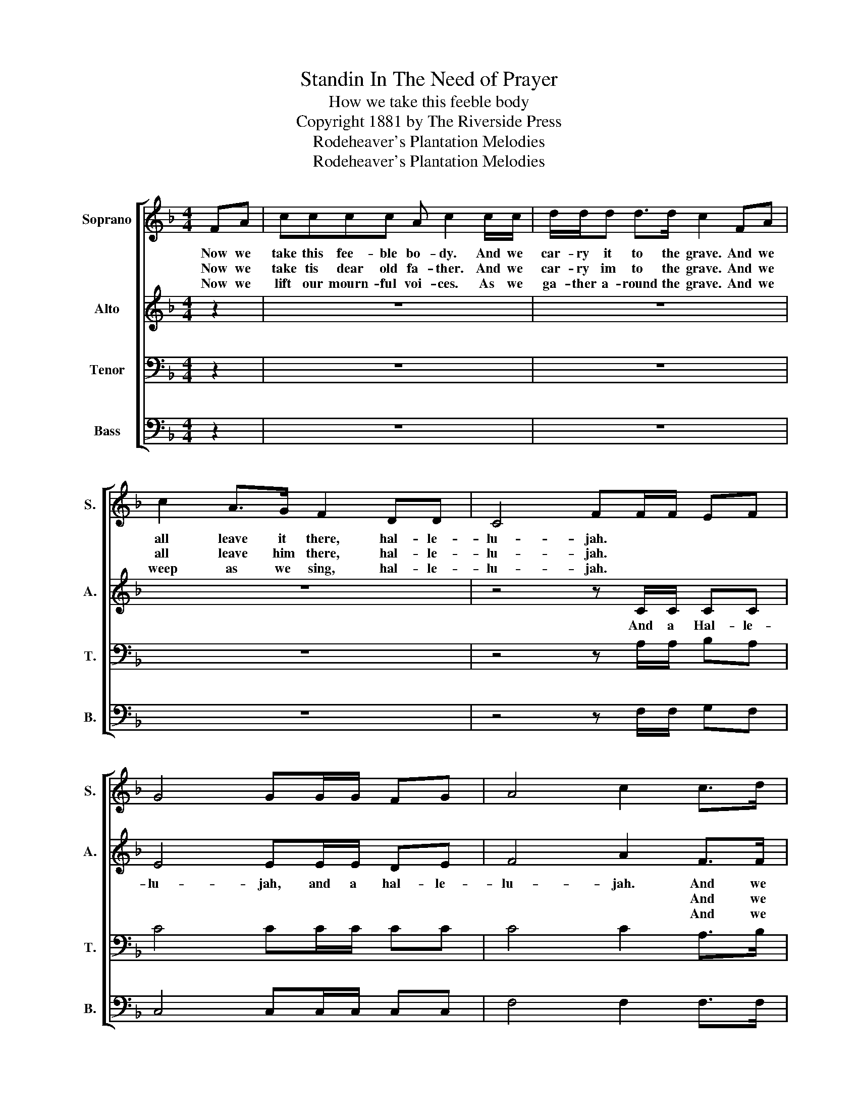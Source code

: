 X:1
T:Standin In The Need of Prayer
T:How we take this feeble body
T:Copyright 1881 by The Riverside Press
T:Rodeheaver's Plantation Melodies
T:Rodeheaver's Plantation Melodies
Z:Rodeheaver's Plantation Melodies
%%score [ 1 2 3 4 ]
L:1/8
M:4/4
K:F
V:1 treble nm="Soprano" snm="S."
V:2 treble nm="Alto" snm="A."
V:3 bass nm="Tenor" snm="T."
V:4 bass nm="Bass" snm="B."
V:1
 FA | cccc A c2 c/c/ | d/d/d d>d c2 FA | c2 A>G F2 DD | C4 FF/F/ EF | G4 GG/G/ FG | A4 c2 c>d | %7
w: Now we|take this fee- ble bo- dy. And we|car- ry it to the grave. And we|all leave it there, hal- le-|lu- jah. * * * *|||
w: Now we|take tis dear old fa- ther. And we|car- ry im to the grave. And we|all leave him there, hal- le-|lu- jah. * * * *|||
w: Now we|lift our mourn- ful voi- ces. As we|ga- ther a- round the grave. And we|weep as we sing, hal- le-|lu- jah. * * * *|||
 c2 AG F2 DD | C4 FF/F/ EF | G4 GG/G/ FG | A4 c2 c>d | c2 AG F2 DD | C4 !fermata!F2 |] %13
w: ||||||
w: ||||||
w: ||||||
V:2
 z2 | z8 | z8 | z8 | z4 z C/C/ CC | E4 EE/E/ DE | F4 A2 F>F | F2 FE F2 DD | C4 CC/C/ CC | %9
w: ||||And a Hal- le-|lu- jah, and a hal- le-|lu- jah. And we|all leave it there, hal- le-|lu- jah. And a hal- le-|
w: ||||||* * And we|all leave him there, hal- le-|lu- jah. * * * *|
w: ||||||* * And we|weep as we sing, hal- le-|lu- jah. * * * *|
 E4 EE/E/ DE | F4 A2 F>F | F2 FE F2 DD | C4 !fermata!C2 |] %13
w: lu- jah, and a hal- le-|lu- jah. And we|all leave it there, hal- le-|lu- jah.|
w: |* * And we|all leve him there, hal- le-|lu- jah.|
w: |* * And we|weep as we sing, hal- le-|lu- jah.|
V:3
 z2 | z8 | z8 | z8 | z4 z A,/A,/ B,A, | C4 CC/C/ CC | C4 C2 A,>B, | A,2 CB, A,2 B,B, | %8
 A,4 A,A,/A,/ B,A, | C4 CC/C/ CC | C4 C2 A,>B, | A,2 CB, A,2 B,B, | A,4 !fermata!A,2 |] %13
V:4
 z2 | z8 | z8 | z8 | z4 z F,/F,/ G,F, | C,4 C,C,/C,/ C,C, | F,4 F,2 F,>F, | F,2 F,F, F,2 F,F, | %8
 F,4 F,F,/F,/ G,F, | C,4 C,C,/C,/ C,C, | F,4 F,2 F,>F, | F,2 F,F, F,2 F,F, | F,4 !fermata!F,2 |] %13

